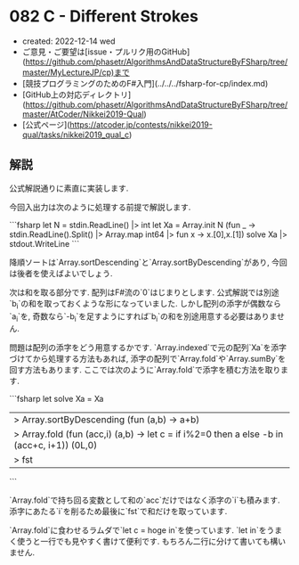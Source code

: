 * 082 C - Different Strokes
- created: 2022-12-14 wed
- ご意見・ご要望は[issue・プルリク用のGitHub](https://github.com/phasetr/AlgorithmsAndDataStructureByFSharp/tree/master/MyLectureJP/cp)まで
- [競技プログラミングのためのF#入門](../../../fsharp-for-cp/index.md)
- [GitHub上の対応ディレクトリ](https://github.com/phasetr/AlgorithmsAndDataStructureByFSharp/tree/master/AtCoder/Nikkei2019-Qual)
- [公式ページ](https://atcoder.jp/contests/nikkei2019-qual/tasks/nikkei2019_qual_c)
** 解説
公式解説通りに素直に実装します.

今回入出力は次のように処理する前提で解説します.

```fsharp
let N = stdin.ReadLine() |> int
let Xa = Array.init N (fun _ -> stdin.ReadLine().Split() |> Array.map int64 |> fun x -> x.[0],x.[1])
solve Xa |> stdout.WriteLine
```

降順ソートは`Array.sortDescending`と`Array.sortByDescending`があり,
今回は後者を使えばよいでしょう.

次は和を取る部分です.
配列はF#流の`0`はじまりとします.
公式解説では別途`b_i`の和を取っておくような形になっていました.
しかし配列の添字が偶数なら`a_i`を,
奇数なら`-b_i`を足すようにすれば`b_i`の和を別途用意する必要はありません.

問題は配列の添字をどう用意するかです.
`Array.indexed`で元の配列`Xa`を添字づけてから処理する方法もあれば,
添字の配列で`Array.fold`や`Array.sumBy`を回す方法もあります.
ここでは次のように`Array.fold`で添字を積む方法を取ります.

```fsharp
let solve Xa =
  Xa
  |> Array.sortByDescending (fun (a,b) -> a+b)
  |> Array.fold (fun (acc,i) (a,b) -> let c = if i%2=0 then a else -b in (acc+c, i+1)) (0L,0)
  |> fst
```

`Array.fold`で持ち回る変数として和の`acc`だけではなく添字の`i`も積みます.
添字にあたる`i`を削るため最後に`fst`で和だけを取っています.

`Array.fold`に食わせるラムダで`let c = hoge in`を使っています.
`let in`をうまく使うと一行でも見やすく書けて便利です.
もちろん二行に分けて書いても構いません.
